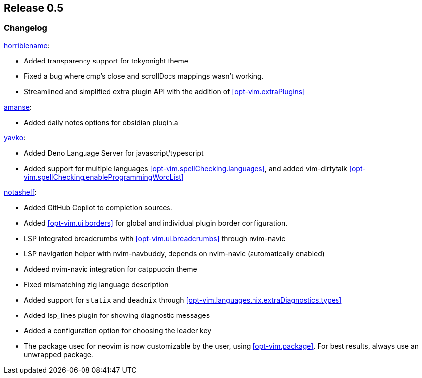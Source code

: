 [[sec-release-0.5]]
== Release 0.5


[[sec-release-0.5-changelog]]
=== Changelog


https://github.com/horriblename[horriblename]:

* Added transparency support for tokyonight theme.

* Fixed a bug where cmp's close and scrollDocs mappings wasn't working.

* Streamlined and simplified extra plugin API with the addition of <<opt-vim.extraPlugins>>

https://github.com/amanse[amanse]:

* Added daily notes options for obsidian plugin.a

https://github.com/yavko[yavko]:

* Added Deno Language Server for javascript/typescript

* Added support for multiple languages <<opt-vim.spellChecking.languages>>, and added vim-dirtytalk <<opt-vim.spellChecking.enableProgrammingWordList>>

https://github.com/notashelf[notashelf]:

* Added GitHub Copilot to completion sources.

* Added <<opt-vim.ui.borders>> for global and individual plugin border configuration.

* LSP integrated breadcrumbs with <<opt-vim.ui.breadcrumbs>> through nvim-navic

* LSP navigation helper with nvim-navbuddy, depends on nvim-navic (automatically enabled)

* Addeed nvim-navic integration for catppuccin theme

* Fixed mismatching zig language description

* Added support for `statix` and `deadnix` through <<opt-vim.languages.nix.extraDiagnostics.types>>

* Added lsp_lines plugin for showing diagnostic messages

* Added a configuration option for choosing the leader key

* The package used for neovim is now customizable by the user, using <<opt-vim.package>>. For best results, always use an unwrapped package.

